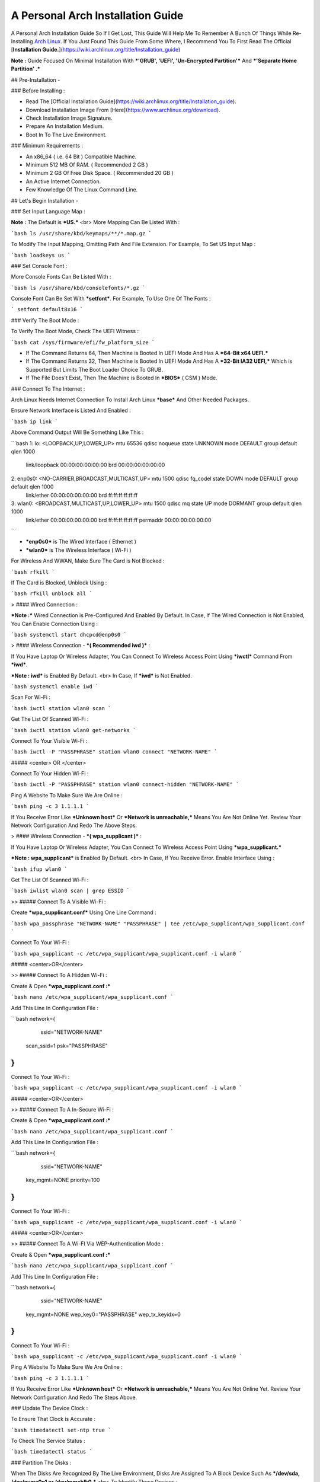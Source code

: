 ==================================
A Personal Arch Installation Guide
==================================

A Personal Arch Installation Guide So If I Get Lost, This Guide Will Help Me To Remember A Bunch Of Things While Re-Installing `Arch Linux <https://archlinux.org>`_. If You Just Found This Guide From Some Where, I Recommend You To First Read The Official 
[**Installation Guide.**](https://wiki.archlinux.org/title/Installation_guide)  

**Note :** Guide Focused On Minimal Installation With ***'GRUB', 'UEFI', 'Un-Encrypted Partition'*** And ***'Separate Home Partition' .*** 

## Pre-Installation -

### Before Installing :

+ Read The [Official Installation Guide](https://wiki.archlinux.org/title/Installation_guide).
+ Download Installation Image From [Here](https://www.archlinux.org/download).
+ Check Installation Image Signature.
+ Prepare An Installation Medium.
+ Boot In To The Live Environment.

### Minimum Requirements :

+ An x86_64 ( i.e. 64 Bit ) Compatible Machine.
+ Minimum 512 MB Of RAM. ( Recommended 2 GB )
+ Minimum 2 GB Of Free Disk Space. ( Recommended 20 GB )
+ An Active Internet Connection.
+ Few Knowledge Of The Linux Command Line.

## Let's Begin Installation -

### Set Input Language Map :

**Note :** The Default  is ***US.***
<br>
More Mapping Can Be Listed With :

```bash
ls /usr/share/kbd/keymaps/**/*.map.gz
```

To Modify The Input Mapping, Omitting Path And File Extension. For Example, To Set US Input Map :  

```bash
loadkeys us
```

### Set Console Font : 

More Console Fonts Can Be Listed With :

```bash
ls /usr/share/kbd/consolefonts/*.gz
```

Console Font Can Be Set With ***setfont***.  For Example, To Use One Of The Fonts : 

```
setfont default8x16
```

### Verify The Boot Mode :

To Verify The Boot Mode, Check The UEFI Witness :  

```bash
cat /sys/firmware/efi/fw_platform_size
```

+ If The Command Returns 64, Then Machine is Booted In UEFI Mode And Has A ***64-Bit x64 UEFI.*** 
+ If The Command Returns 32, Then Machine is Booted In UEFI Mode And Has A ***32-Bit IA32 UEFI,*** Which is Supported But Limits The Boot Loader Choice To GRUB.
+ If The File Does't Exist, Then The Machine is Booted In ***BIOS*** ( CSM ) Mode.

### Connect To The Internet :

Arch Linux Needs Internet Connection To Install Arch Linux ***base*** And Other Needed Packages.

Ensure Network Interface is Listed And Enabled :

```bash
ip link
```

Above Command Output Will Be Something Like This :

```bash
1: lo: <LOOPBACK,UP,LOWER_UP> mtu 65536 qdisc noqueue state UNKNOWN mode DEFAULT group default qlen 1000
		link/loopback 00:00:00:00:00:00 brd 00:00:00:00:00:00
2: enp0s0: <NO-CARRIER,BROADCAST,MULTICAST,UP> mtu 1500 qdisc fq_codel state DOWN mode DEFAULT group default qlen 1000
		link/ether 00:00:00:00:00:00 brd ff:ff:ff:ff:ff:ff
3: wlan0: <BROADCAST,MULTICAST,UP,LOWER_UP> mtu 1500 qdisc mq state UP mode DORMANT group default qlen 1000
		link/ether 00:00:00:00:00:00 brd ff:ff:ff:ff:ff:ff permaddr 00:00:00:00:00:00
```

+ ***enp0s0*** is The Wired Interface ( Ethernet ) 
+ ***wlan0*** is The Wireless Interface ( Wi-Fi ) 

For Wireless And WWAN, Make Sure The Card is Not Blocked :

```bash
rfkill
```

If The Card is Blocked, Unblock Using :

```bash
rfkill unblock all
```

> #### Wired Connection : 

***Note :*** Wired Connection is Pre-Configured And Enabled By Default.
In Case, If The Wired Connection is Not Enabled, You Can Enable Connection Using :

```bash
systemctl start dhcpcd@enp0s0
```

> #### Wireless Connection - ***( Recommended iwd )*** :

If You Have Laptop Or Wireless Adapter, You Can Connect To Wireless Access Point Using ***iwctl*** Command From ***iwd***.

***Note : iwd*** is Enabled By Default.
<br>
In Case, If ***iwd*** is Not Enabled.

```bash
systemctl enable iwd
```

Scan For Wi-Fi :

```bash
iwctl station wlan0 scan
```

Get The List Of Scanned Wi-Fi :

```bash
iwctl station wlan0 get-networks
```

Connect To Your Visible Wi-Fi :

```bash
iwctl -P "PASSPHRASE" station wlan0 connect "NETWORK-NAME"
```

##### <center> OR </center>

Connect To Your Hidden Wi-Fi :

```bash
iwctl -P "PASSPHRASE" station wlan0 connect-hidden "NETWORK-NAME"
```

Ping A Website To Make Sure We Are Online :

```bash
ping -c 3 1.1.1.1
``` 

If You Receive Error Like ***Unknown host*** Or ***Network is unreachable,*** Means You Are Not Online Yet. Review Your Network Configuration And Redo The Above Steps.

> #### Wireless Connection - ***( wpa_supplicant )*** :

If You Have Laptop Or Wireless Adapter, You Can Connect To Wireless Access Point Using ***wpa_supplicant.***

***Note : wpa_supplicant*** is Enabled By Default.
<br>
In Case, If You Receive Error. Enable Interface Using :

```bash
ifup wlan0
```

Get The List Of Scanned Wi-Fi :

```bash
iwlist wlan0 scan | grep ESSID
```

>> ##### Connect To A Visible Wi-Fi :

Create ***wpa_supplicant.conf*** Using One Line Command :

```bash
wpa_passphrase "NETWORK-NAME" "PASSPHRASE" | tee /etc/wpa_supplicant/wpa_supplicant.conf
```

Connect To Your Wi-Fi :

```bash
wpa_supplicant -c /etc/wpa_supplicant/wpa_supplicant.conf -i wlan0
```

##### <center>OR</center>

>> ##### Connect To A Hidden Wi-Fi : 

Create & Open ***wpa_supplicant.conf :***

```bash
nano /etc/wpa_supplicant/wpa_supplicant.conf
```

Add This Line In Configuration File :

```bash
network={
	ssid="NETWORK-NAME"
    scan_ssid=1
    psk="PASSPHRASE"
}
```

Connect To Your Wi-Fi :

```bash
wpa_supplicant -c /etc/wpa_supplicant/wpa_supplicant.conf -i wlan0
```

##### <center>OR</center>

>> ##### Connect To A In-Secure Wi-Fi :

Create & Open ***wpa_supplicant.conf :***

```bash
nano /etc/wpa_supplicant/wpa_supplicant.conf
```

Add This Line In Configuration File :

```bash
network={
	ssid="NETWORK-NAME"
    key_mgmt=NONE
    priority=100
}
```

Connect To Your Wi-Fi :

```bash
wpa_supplicant -c /etc/wpa_supplicant/wpa_supplicant.conf -i wlan0
```

##### <center>OR</center>

>> ##### Connect To A Wi-FI Via WEP-Authentication Mode :

Create & Open ***wpa_supplicant.conf :***

```bash
nano /etc/wpa_supplicant/wpa_supplicant.conf
```

Add This Line In Configuration File :

```bash
network={
	ssid="NETWORK-NAME"
    key_mgmt=NONE
    wep_key0="PASSPHRASE"  
    wep_tx_keyidx=0
}
```

Connect To Your Wi-Fi :

```bash
wpa_supplicant -c /etc/wpa_supplicant/wpa_supplicant.conf -i wlan0
```

Ping A Website To Make Sure We Are Online :

```bash
ping -c 3 1.1.1.1
``` 

If You Receive Error Like ***Unknown host*** Or ***Network is unreachable,*** Means You Are Not Online Yet. Review Your Network Configuration And Redo The Steps Above.

### Update The Device Clock :

To Ensure That Clock is Accurate :

```bash
timedatectl set-ntp true
```

To Check The Service Status :

```bash
timedatectl status
```

### Partition The Disks :

When The Disks Are Recognized By The Live Environment, Disks Are Assigned To A Block Device Such As ***/dev/sda, /dev/nvme0n1 or /dev/mmcblk0.*** 
<br>
To Identify These Devices :

```bash
lsblk
```

***Note :*** Results Ending In ***rom, loop*** Or ***airoot*** May Be Ignored.

Let’s Clean Our Drive To Create New Partitions Table For Our Installation. In This Guide, We Will Use ***/dev/sda*** As Our Installation Disk.

```bash
fdisk /dev/sda
```

+ Press <kbd>**Return**</kbd> To Open ***dev/sda*** In ***fdisk***. 

+ Press <kbd>**p**</kbd> To Show Current Partition. Now We Should See Our Drive Showing The ***Partition Number, Partition Size,*** And ***Partition Name.***

+ Press <kbd>**g**</kbd> To ***<u style="color:red;">Format Entire Drive</u>*** And Create An Empty ***GPT Partition Table.***

**Note :** Press <kbd>**d**</kbd> To Delete A Single Partition. 

>> ##### Create The Boot Partition :

+ Press <kbd>**n**</kbd> To ***Create New Partition.*** You Will Be Prompted To Choose A Partition Number.

+ Press <kbd>**1**</kbd> To ***Select Partition Number 1.***

+ Press <kbd>**Return**</kbd> To Continue With The ***Default Block Size For First Sector.***

+ Enter <kbd>**+512M**</kbd> In ***The Last Sector.*** And Press <kbd>**Return**</kbd> To Create ***EFI Partition With 512 Mib.***

+ Press <kbd>**t**</kbd> To ***Change Partition Type*** Of The EFI Partition.

+ Enter <kbd>**1**</kbd> For ***EFI System.*** ( Default is Linux System )

>> ##### Create The Swap Partition :

+ Press <kbd>**n**</kbd> To ***Create New Partition.*** You Will Be Prompted To Choose A Partition Number.

+ Press <kbd>**2**</kbd> To ***Select Partition Number 2.***

+ Press <kbd>**Return**</kbd> To Continue With The ***Default Block Size For First Sector.***

+ Enter <kbd>**+8G**</kbd> In ***The Last Sector.*** And Press <kbd>**Return**</kbd> To Create ***Swap Partition With 8 Gib.***

+ Press <kbd>**t**</kbd> To ***Change Partition Type*** Of The Swap Partition.

+ Enter <kbd>**19**</kbd> For ***Linux Swap.*** ( Default is Linux System )

>> ##### Create The Root Partition :

+ Press <kbd>**n**</kbd> To ***Create New Partition.*** You Will Be Prompted To Choose A Partition Number.

+ Press <kbd>**3**</kbd> To ***Select Partition Number 3.***

+ Press <kbd>**Return**</kbd> To Continue With The ***Default Block Size For First Sector.***

+ Enter <kbd>**+30G**</kbd> In ***The Last Sector.*** And Press <kbd>**Return**</kbd> To Create ***Root Partition With 30 Gib.***

+ **Note :** No Need To Change Partition Type. ***Default is Linux System.***

>> ##### Create The Home Partition :

+ Press <kbd>**n**</kbd> To ***Create New Partition.*** You Will Be Prompted To Choose A Partition Number.

+ Press <kbd>**4**</kbd> To ***Select Partition Number 4.***

+ Press <kbd>**Return**</kbd> To Continue With The ***Default Block Size For First Sector.***

+ Press <kbd>**Return**</kbd> In ***The Last Sector*** To Create ***Root Partition Of Remaining Space.***

+ **Note :** No Need To Change Partition Type. ***Default is Linux System.***

+ Press <kbd>**p**</kbd> To Print The Newly Created Disk Partitions.

+ Press <kbd>**w**</kbd> To ***Write And Quit*** From ***fdisk*** Command.

### Verifying The Partitions :

Use ***lsblk*** Again To Check The Created Partitions. <u>***We? I Thought I'm Doing This Guide For Self Lol.***</u>

```bash
lsblk
```

You Should See ***Something Like This :***

| NAME | MAJ:MIN | RM |  SIZE  | RO | TYPE | MOUNTPOINTS |
| ---- | ------- | -- | ------ | -- | ---- | ----------- |
| sda  |   8:0   | 0  |  240G  |  0 |      |             |
| sda1 |   8:1   | 0  |  512M  |  0 | part |             |
| sda2 |   8:2   | 0  |   8G   |  0 | part |             |
| sda3 |   8:3   | 0  |   30G  |  0 | part |             |
| sda4 |   8:3   | 0  | 201.5G |  0 | part |             |

+ **sda** is The Main Disk.  
+ **sda1** is The Boot Partition.  
+ **sda2** is The Swap Partition.  
+ **sda3** is The Root Partition.  
+ **sda4** is The Home Partition.  

### Format The Partitions :

Format ***/dev/sda1*** Partition As Boot Partition In ***FAT32***.

```bash
mkfs.fat -F 32 -n EFI /dev/sda1
```

Format ***/dev/sda2*** Partition As Swap Partition.

```bash
mkswap -L SWAP /dev/sda2
```

Format ***/dev/sda3*** And ***/dev/sda4*** Partition As ***'Root'*** And ***'Home'*** Partition In ***EXT4***.

```bash
mkfs.ext4 -L ARCH /dev/sda3
mkfs.ext4 -L HOME /dev/sda4
```

### Mount The Partitions :

Mount The Root Partition ***/dev/sda3*** To ***/mnt***.

```bash
mount /dev/sda3 /mnt
```

Create A ***/boot/EFI*** Directory For Boot Partition.

```bash
mkdir -p /mnt/boot/EFI  
```

Mount The Boot Partition ***/dev/sda1/*** To ***/mnt/boot/EFI*** Partition.

```bash
mount /dev/sda1 /mnt/boot/EFI
```

Create a ***/home*** mountpoint:

```
mkdir /mnt/home  
```

Mount ***/dev/sda4*** to ***/mnt/home*** partition. This is will be our `/home`:

```
mount /dev/sda1 /mnt/home
```



## Installation

Now let’s go ahead and install `base`, `linux`, `linux-firmware`, and `base-devel` packages into our system. 

```
# pacstrap /mnt base base-devel linux linux-zen linux-firmware
```

I will install `linux-zen` since it has necessary modules for gaming.

The `base` package does not include all tools from the live installation, so installing other packages may be necessary for a fully functional base system. In particular, consider installing: 

+ software necessary for networking,

	- `dhcpcd`: RFC2131 compliant DHCP client daemon
	- `iwd`: Internet Wireless Daemon
	- `inetutils`: A collection of common network programs
	- `iputils`: Network monitoring tools, including `ping`

+ utilities for accessing `RAID` or `LVM` partitions,

	- `lvm2`: Logical Volume Manager 2 utilities (*if you are setting up an encrypted filesystem with LUKS/LVM, include this on pacstrap*)

+ Zram

	- `zram-generator`

+ a text editor(s),

	- `nano`
	- `vim`
	- `vi`

+ packages for accessing documentation in man and info pages,

	- `man-db`
	- `man-pages`

+ Microcode

	- `intel-ucode`/`amd-ucode`

+ tools:

	- `git`: the fast distributed version control system
	- `tmux`: A terminal multiplexer
	- `less`: A terminal based program for viewing text files
	- `usbutils`: USB Device Utilities
	- `bash-completion`: Programmable completion for the bash shell

+ userspace utilities for the management of file systems that will be used on the system,
	
	- `ntfs-3g`: NTFS filesystem driver and utilities
	- `unrar`: The RAR uncompression program
	- `unzip`: For extracting and viewing files in `.zip` archives
	- `p7zip`: Command-line file archiver with high compression ratio
	- `unarchiver`: `unar` and `lsar`: Objective-C tools for uncompressing archive files
	- `gvfs-mtp`: Virtual filesystem implementation for `GIO` (`MTP` backend; Android, media player)
	- `libmtp`: Library implementation of the Media Transfer Protocol
	- `android-udev`: Udev rules to connect Android devices to your linux box
	- `mtpfs`: A FUSE filesystem that supports reading and writing from any MTP devic
	- `xdg-user-dirs`: Manage user directories like `~/Desktop` and `~/Music`

These tools will be useful later. So **future me**, install these.

## Generating the fstab

```
# genfstab -U /mnt >> /mnt/etc/fstab
```

Check the resulting `/mnt/etc/fstab` file, and edit it in case of errors. 

## Chroot

Now, change root into the newly installed system  

```
# arch-chroot /mnt /bin/bash
```

## Time zone

A selection of timezones can be found under `/usr/share/zoneinfo/`. Since I am in the Philippines, I will be using `/usr/share/zoneinfo/Asia/Manila`. Select the appropriate timezone for your country:

```
# ln -sf /usr/share/zoneinfo/Asia/Manila /etc/localtime
```

Run `hwclock` to generate `/etc/adjtime`: 

```
# hwclock --systohc
```

This command assumes the hardware clock is set to UTC.

## Localization

The `locale` defines which language the system uses, and other regional considerations such as currency denomination, numerology, and character sets. Possible values are listed in `/etc/locale.gen`. Uncomment `en_US.UTF-8`, as well as other needed localisations.

**Uncomment** `en_US.UTF-8 UTF-8` and other needed locales in `/etc/locale.gen`, **save**, and generate them with:  

```
# locale-gen
```

Create the `locale.conf` file, and set the LANG variable accordingly:  

```
# locale > /etc/locale.conf
```

If you set the keyboard layout earlier, make the changes persistent in `vconsole.conf`:

```
# echo "KEYMAP=us" > /etc/vconsole.conf
```

Not using `us` layout? Replace it, stoopid.

## Network configuration

Create the hostname file. In this guide I'll just use `MYHOSTNAME` as hostname. Hostname is the host name of the host. Every 60 seconds, a minute passes in Africa.

```
# echo "MYHOSTNAME" > /etc/hostname
```

Open `/etc/hosts` to add matching entries to `hosts`:

```
127.0.0.1    localhost  
::1          localhost  
127.0.1.1    MYHOSTNAME.localdomain	  MYHOSTNAME
```

If the system has a permanent IP address, it should be used instead of `127.0.1.1`.

## Initramfs  

Creating a new initramfs is usually not required, because mkinitcpio was run on installation of the kernel package with pacstrap. **This is important** if you are setting up a system with encryption!

### Unencrypted filesystem

	```
	# mkinitcpio -P
	```

	DO NOT FORGET TO RUN THIS BEFORE REBOOTING YOUR SYSTEM!

### Encrypted filesystem with LVM/LUKS

+ Open `/etc/mkinitcpio.conf` with an editor:

+ In this guide, there are two ways to setting up initramfs, `udev` (default) and `systemd`. If you are planning to use `plymouth`(splashcreen), it is advisable to use a `systemd`-based initramfs.

	- udev-based initramfs (default).

		Find the `HOOKS` array, then change it to something like this:

		```
		HOOKS=(base udev autodetect keyboard modconf block encrypt lvm2 filesystems fsck)
		```

	- systemd-based initramfs.

		Find the `HOOKS` array, then change it to something like this:

		```
		HOOKS=(base systemd autodetect keyboard sd-vconsole modconf block sd-encrypt lvm2 filesystems fsck)
		```

	- Regenerate initramfs image:

		```
		# mkinitcpio -P
		```

		DO NOT FORGET TO RUN THIS BEFORE REBOOTING YOUR SYSTEM!

### Making Swap File and ZSwap

#### Time to create a swap file! I'll make two gigabytes swap file.

```
# dd if=/dev/zero of=/swapfile bs=1M count=2048 status=progress
```

Set the right permissions
```
# chmod 0600 /swapfile
```

After creating the correctly sized file, format it to swap:
```
# mkswap -U clear /swapfile
```

Activate the swap file
```
# swapon /swapfile
```

Finally, edit the fstab configuration to add an entry for the swap file in `/etc/fstab`:
```
/swapfile none swap defaults,pri=10 0 0
```

#### Install zram-generator:

```
# pacman -S zram-generator
```

Let's make a config file at `/etc/systemd/zram-generator.conf
!` I prefer having HALF of my TOTAL RAM as zswap size. My laptop have 4 cores, so I'll distribute it to FOUR zram devices. So I'll uthis config :

```
[zram0]
zram-size = ram/8
compression-algorithm = zstd
swap-priority = 100

[zram1]
zram-size = ram/8
compression-algorithm = zstd
swap-priority = 100

[zram2]
zram-size = ram/8
compression-algorithm = zstd
swap-priority = 100

[zram3]
zram-size = ram/8
compression-algorithm = zstd
swap-priority = 100
```

No need to enable/start anything, it will automatically initialize zram devices! Just reboot and run `swapon -s` to check the swap you have.

## Adding Repositories - `multilib` and `AUR`

Enable multilib and AUR repositories in `/etc/pacman.conf`. Open it with your editor of choice:

### Adding multilib repository

Uncomment `multilib` (remove # from the beginning of the lines). It should look like this:  

```
[multilib]
Include = /etc/pacman.d/mirrorlist
```

### Adding the AUR repository

Add the following lines at the end of your `/etc/pacman.conf` to enable the AUR repo:  

```
[archlinuxfr]
SigLevel = Never
Server = http://repo.archlinux.fr/$arch
```

### `pacman` goodies

You can enable the "easter-eggs" and goodies in `pacman`, the package manager of archlinux.

Open `/etc/pacman.conf`, then find `# Misc options`. 

To add colors to `pacman`, uncomment `Color`. Then add `Pac-Man` to `pacman` by adding `ILoveCandy` under the `Color` string. To enable parallel downloads, uncomment it too:

```
Color
ILoveCandy
ParallelDownloads = 3
```

### Update repositories and packages

To check if you successfully added the repositories and enable the easter-eggs, run:

```
# pacman -Syu
```

If updating returns an error, open the `pacman.conf` again and check for human errors. Yes, you f'ed up big time.

## Root password

Set the `root` password:  

```
# passwd
```

## Add a user account

Add a new user account. In this guide, I'll just use `MYUSERNAME` as the username of the new user aside from `root` account. (My phrasing seems redundant, eh?) Of course, change the example username with your own:  

```
# useradd -m -g users -G wheel,storage,power,video,audio,rfkill,input -s /bin/bash MYUSERNAME
```

This will create a new user and its `home` folder.

Set the password of user `MYUSERNAME`:  

```
# passwd MYUSERNAME
```

## Add the new user to sudoers:

If you want a root privilege in the future by using the `sudo` command, you should grant one yourself:

```
# EDITOR=vim visudo
```

Uncomment the line (Remove #):

```
# %wheel ALL=(ALL) ALL
```

## Install the boot loader

Yeah, this is where we install the bootloader. We will be using `systemd-boot`, so no need for `grub2`. 

+ Install bootloader:
	
	We will install it in `/boot` mountpoint (`/dev/sda1` partition).

	```
	# bootctl --path=/boot install
	```

+ Create a boot entry `/boot/loader/entries/arch.conf`, then add these lines:

### Unencrypted filesystem

	```
	title Arch Linux  
	linux /vmlinuz-linux  
	initrd  /initramfs-linux.img  
	options root=/dev/sda3 rw
	```

	If your `/` is not in `/dev/sda3`, make sure to change it. 

	Save and exit.

### Encrypted filesystem

Remember the two-types of initramfs earlier? Each type needs a specific kernel parameters. So there's also a two type of entries here. Remember that `volume` is the volume group name and `/dev/mapper/volume-root` is the path to `/`.

+ udev-based initramfs

	```
	title Arch Linux  
	linux /vmlinuz-linux  
	initrd  /initramfs-linux.img  
	options cryptdevice=UUID=/DEV/SDA2/UUID/HERE:volume root=/dev/mapper/volume-root rw
	```

	Replace `/DEV/SDA2/UUID/HERE` with the UUID of your `LVM` partition. You can check it by running `blkid /dev/sda2`. Note that `cryptdevice` parameter  is unsupported by plymouth so it's advisable to use systemd-based initramfs if you are planning to use it.

	Tip: If you are using `vim`, you can write the UUID easier by typing `:read ! blkid /dev/sda2` then hit enter. Then manipulate the output by using visual mode.

+ systemd-based initramfs

	```
	title Arch Linux
	linux /vmlinuz-linux
	initrd /intel-ucode.img
	initrd /initramfs-linux.img
	options rd.luks.name=/DEV/SDA2/UUID/HERE=volume root=/dev/mapper/volume-root rw
	```

	Replace `/DEV/SDA2/UUID/HERE` with the UUID of your `LVM` partition. You can check it by running `blkid /dev/sda2`.

	Tip: If you are using `vim`, you can write the UUID easier by typing `:read ! blkid /dev/sda2` then hit enter. Then manipulate the output by using visual mode.

### Update boot loader configuration

Update bootloader configuration

```
# vim /boot/loader/loader.conf
```

Delete all of its content, then replaced it by:

```
default arch.conf
timeout 0
console-mode max
editor no
```

#### Microcode

Processor manufacturers release stability and security updates to the processor microcode. These updates provide bug fixes that can be critical to the stability of your system. Without them, you may experience spurious crashes or unexpected system halts that can be difficult to track down. 

If you didn't install it using pacstrap, install microcode by:

For AMD processors:

```
# pacman -S amd-ucode
```

For Intel processors:

```
# pacman -S intel-ucode
```

If your Arch installation is on a removable drive that needs to have microcode for both manufacturer processors, install both packages. 

Load  microcode. For `systemd-boot`, use the `initrd` option to load the microcode, **before** the initial ramdisk, as follows:

```
# sudoedit /boot/loader/entries/entry.conf
```

```
title   Arch Linux
linux   /vmlinuz-linux
initrd  /CPU_MANUFACTURER-ucode.img
initrd  /initramfs-linux.img
...
```

Replace `CPU_MANUFACTURER` with either `amd` or `intel` depending on your processor.

## Enable internet connection for the next boot

To enable the network daemons on your next reboot, you need to enable `dhcpcd.service` for wired connection and `iwd.service` for a wireless one.

```
# systemctl enable dhcpcd iwd
```

## Exit chroot and reboot:  

Exit the chroot environment by typing `exit` or pressing <kbd>Ctrl + d</kbd>. You can also unmount all mounted partition after this. 

Finally, `reboot`.

##  Finale

If your installation is a success, then ***yay!!!*** If not, you should start questioning your own existence. Are your parents proud of you? 

## [[POST INSTALLATION]](./POST.md)		[[EXTRAS]](./EXTRAS.md)

